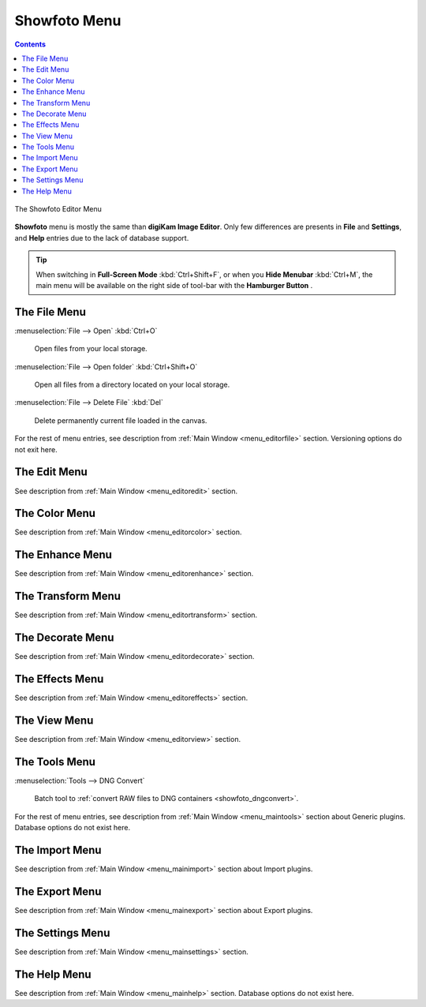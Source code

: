.. meta::
   :description: digiKam Showfoto Menu Descriptions
   :keywords: digiKam, documentation, user manual, photo management, open source, free, learn, easy, menu, showfoto

.. metadata-placeholder

   :authors: - digiKam Team

   :license: see Credits and License page for details (https://docs.digikam.org/en/credits_license.html)

.. _menu_showfoto:

Showfoto Menu
=============

.. contents::

.. figure:: images/menu_showfoto_editor.webp
    :alt:
    :align: center

    The Showfoto Editor Menu

**Showfoto** menu is mostly the same than **digiKam Image Editor**. Only few differences are presents in **File** and **Settings**, and **Help** entries due to the lack of database support.

.. tip::

    .. |icon_hamburger| image:: images/menu_icon_hamburger.webp

    When switching in **Full-Screen Mode** :kbd:`Ctrl+Shift+F`, or when you **Hide Menubar** :kbd:`Ctrl+M`, the main menu will be available on the right side of tool-bar with the **Hamburger Button** |icon_hamburger|.

The File Menu
-------------

:menuselection:`File --> Open` :kbd:`Ctrl+O`

    Open files from your local storage.

:menuselection:`File --> Open folder` :kbd:`Ctrl+Shift+O`

    Open all files from a directory located on your local storage.

:menuselection:`File --> Delete File` :kbd:`Del`

    Delete permanently current file loaded in the canvas.

For the rest of menu entries, see description from :ref:`Main Window <menu_editorfile>` section. Versioning options do not exit here.

The Edit Menu
-------------

See description from :ref:`Main Window <menu_editoredit>` section.

The Color Menu
--------------

See description from :ref:`Main Window <menu_editorcolor>` section.

The Enhance Menu
----------------

See description from :ref:`Main Window <menu_editorenhance>` section.

The Transform Menu
------------------

See description from :ref:`Main Window <menu_editortransform>` section.

The Decorate Menu
-----------------

See description from :ref:`Main Window <menu_editordecorate>` section.

The Effects Menu
----------------

See description from :ref:`Main Window <menu_editoreffects>` section.

The View Menu
-------------

See description from :ref:`Main Window <menu_editorview>` section.

The Tools Menu
--------------

:menuselection:`Tools --> DNG Convert`

    Batch tool to :ref:`convert RAW files to DNG containers <showfoto_dngconvert>`.

For the rest of menu entries, see description from :ref:`Main Window <menu_maintools>` section about Generic plugins. Database options do not exist here.

The Import Menu
---------------

See description from :ref:`Main Window <menu_mainimport>` section about Import plugins.

The Export Menu
---------------

See description from :ref:`Main Window <menu_mainexport>` section about Export plugins.

The Settings Menu
-----------------

See description from :ref:`Main Window <menu_mainsettings>` section.

The Help Menu
-------------

See description from :ref:`Main Window <menu_mainhelp>` section. Database options do not exist here.
